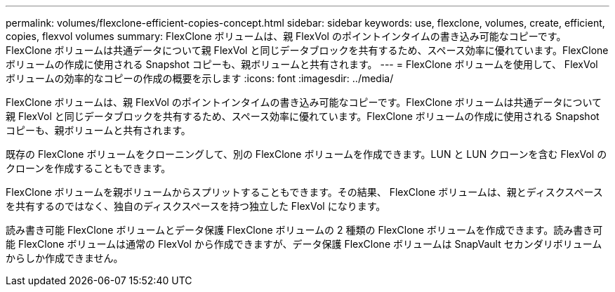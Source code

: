---
permalink: volumes/flexclone-efficient-copies-concept.html 
sidebar: sidebar 
keywords: use, flexclone, volumes, create, efficient, copies, flexvol volumes 
summary: FlexClone ボリュームは、親 FlexVol のポイントインタイムの書き込み可能なコピーです。FlexClone ボリュームは共通データについて親 FlexVol と同じデータブロックを共有するため、スペース効率に優れています。FlexClone ボリュームの作成に使用される Snapshot コピーも、親ボリュームと共有されます。 
---
= FlexClone ボリュームを使用して、 FlexVol ボリュームの効率的なコピーの作成の概要を示します
:icons: font
:imagesdir: ../media/


[role="lead"]
FlexClone ボリュームは、親 FlexVol のポイントインタイムの書き込み可能なコピーです。FlexClone ボリュームは共通データについて親 FlexVol と同じデータブロックを共有するため、スペース効率に優れています。FlexClone ボリュームの作成に使用される Snapshot コピーも、親ボリュームと共有されます。

既存の FlexClone ボリュームをクローニングして、別の FlexClone ボリュームを作成できます。LUN と LUN クローンを含む FlexVol のクローンを作成することもできます。

FlexClone ボリュームを親ボリュームからスプリットすることもできます。その結果、 FlexClone ボリュームは、親とディスクスペースを共有するのではなく、独自のディスクスペースを持つ独立した FlexVol になります。

読み書き可能 FlexClone ボリュームとデータ保護 FlexClone ボリュームの 2 種類の FlexClone ボリュームを作成できます。読み書き可能 FlexClone ボリュームは通常の FlexVol から作成できますが、データ保護 FlexClone ボリュームは SnapVault セカンダリボリュームからしか作成できません。
